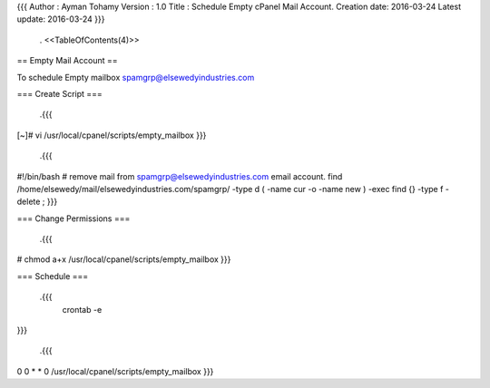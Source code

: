 {{{
Author       : Ayman Tohamy
Version      : 1.0
Title        : Schedule Empty cPanel Mail Account.
Creation date: 2016-03-24
Latest update: 2016-03-24
}}}
 . <<TableOfContents(4)>>

== Empty Mail Account ==

To schedule Empty mailbox spamgrp@elsewedyindustries.com

=== Create Script ===

 .{{{
[~]# vi /usr/local/cpanel/scripts/empty_mailbox
}}}

 .{{{
#!/bin/bash
# remove mail from spamgrp@elsewedyindustries.com email account.
find /home/elsewedy/mail/elsewedyindustries.com/spamgrp/ -type d \( -name cur -o -name new \) -exec find {} -type f -delete \;
}}}



=== Change Permissions ===



 .{{{
# chmod a+x /usr/local/cpanel/scripts/empty_mailbox
}}}



=== Schedule ===

 .{{{
  crontab -e
}}}

 .{{{
0 0 * * 0   /usr/local/cpanel/scripts/empty_mailbox
}}}
